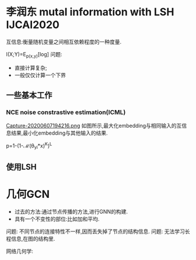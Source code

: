 * 李润东 mutal information with LSH IJCAI2020

互信息:衡量随机变量之间相互依赖程度的一种度量.

I(X;Y)=E_{p(x,y)}[log\frac{p(x|y)}{p(x)}]
问题:
- 直接计算复杂;
- 一般仅仅计算一个下界
** 一些基本工作
*** NCE noise constrastive estimation(ICML)
[[file:./images/20200607194216.png][Capture-20200607194216.png]]
如图所示,最大化embedding与相同输入的互信息结果,最小化embedding与其他输入的结果.

p=1-(1-\mathcal{M}(\theta_{yi}*x)^K)^L



** 使用LSH

* 几何GCN
+ 过去的方法:通过节点传播的方法,进行GNN的构建.
+ 具有一个不变性的部位:比如加和平均.

问题: 不同节点的连接特性不一样,因而丢失掉了节点的结构信息.
问题: 无法学习长程信息,在图的结构里.


网络几何学:
